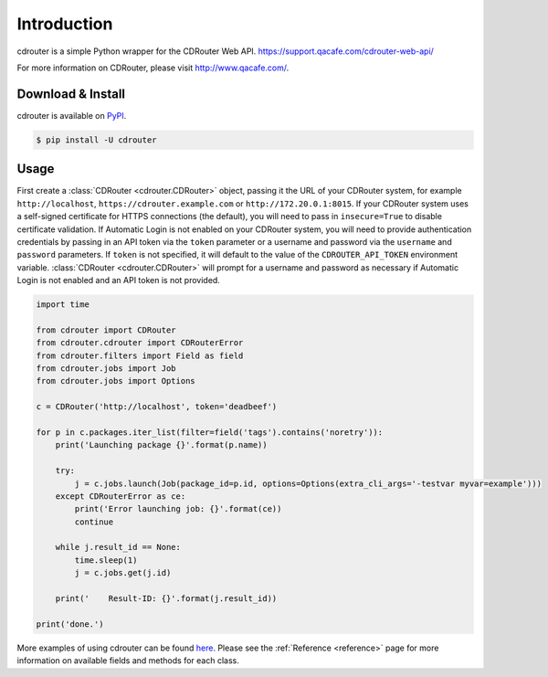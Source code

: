 Introduction
============

cdrouter is a simple Python wrapper for the CDRouter Web
API. https://support.qacafe.com/cdrouter-web-api/

For more information on CDRouter, please visit http://www.qacafe.com/.

Download & Install
------------------

cdrouter is available on PyPI_.

.. _PyPI: https://pypi.python.org/pypi/cdrouter

.. code-block:: bash

    $ pip install -U cdrouter


Usage
-----

First create a :class:`CDRouter <cdrouter.CDRouter>` object, passing
it the URL of your CDRouter system, for example ``http://localhost``,
``https://cdrouter.example.com`` or ``http://172.20.0.1:8015``.  If
your CDRouter system uses a self-signed certificate for HTTPS
connections (the default), you will need to pass in ``insecure=True``
to disable certificate validation.  If Automatic Login is not enabled
on your CDRouter system, you will need to provide authentication
credentials by passing in an API token via the ``token`` parameter or
a username and password via the ``username`` and ``password``
parameters.  If ``token`` is not specified, it will default to the
value of the ``CDROUTER_API_TOKEN`` environment variable.
:class:`CDRouter <cdrouter.CDRouter>` will prompt for a username and
password as necessary if Automatic Login is not enabled and an API
token is not provided.

.. code-block:: python

    import time

    from cdrouter import CDRouter
    from cdrouter.cdrouter import CDRouterError
    from cdrouter.filters import Field as field
    from cdrouter.jobs import Job
    from cdrouter.jobs import Options

    c = CDRouter('http://localhost', token='deadbeef')

    for p in c.packages.iter_list(filter=field('tags').contains('noretry')):
        print('Launching package {}'.format(p.name))

        try:
            j = c.jobs.launch(Job(package_id=p.id, options=Options(extra_cli_args='-testvar myvar=example')))
        except CDRouterError as ce:
            print('Error launching job: {}'.format(ce))
            continue

        while j.result_id == None:
            time.sleep(1)
            j = c.jobs.get(j.id)

        print('    Result-ID: {}'.format(j.result_id))

    print('done.')

More examples of using cdrouter can be found here_.  Please see the
:ref:`Reference <reference>` page for more information on available
fields and methods for each class.

.. _here: https://github.com/qacafe/cdrouter.py/tree/master/examples


